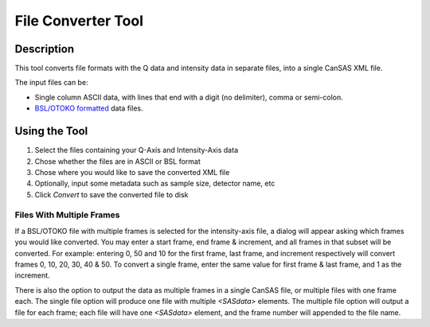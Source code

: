 .. file_converter_help.rst

File Converter Tool
===================

Description
-----------

This tool converts file formats with the Q data and intensity data in separate
files, into a single CanSAS XML file.

The input files can be:

*   Single column ASCII data, with lines that end with a digit (no delimiter),
    comma or semi-colon.
*   `BSL/OTOKO formatted
    <http://www.diamond.ac.uk/Beamlines/Soft-Condensed-Matter/small-angle/
    SAXS-Software/CCP13/BSL.html>`_ data files.

.. ZZZZZZZZZZZZZZZZZZZZZZZZZZZZZZZZZZZZZZZZZZZZZZZZZZZZZZZZZZZZZZZZZZZZZZZZZZZ

Using the Tool
--------------

1) Select the files containing your Q-Axis and Intensity-Axis data
2) Chose whether the files are in ASCII or BSL format
3) Chose where you would like to save the converted XML file
4) Optionally, input some metadata such as sample size, detector name, etc
5) Click *Convert* to save the converted file to disk

Files With Multiple Frames
^^^^^^^^^^^^^^^^^^^^^^^^^^

If a BSL/OTOKO file with multiple frames is selected for the intensity-axis
file, a dialog will appear asking which frames you would like converted. You
may enter a start frame, end frame & increment, and all frames in that subset
will be converted. For example: entering 0, 50 and 10 for the first frame, last
frame, and increment respectively will convert frames 0, 10, 20, 30, 40 & 50.
To convert a single frame, enter the same value for first frame & last frame,
and 1 as the increment.

There is also the option to output the data as multiple frames in a single
CanSAS file, or multiple files with one frame each. The single file option will
produce one file with multiple `<SASdata>` elements. The multiple file option
will output a file for each frame; each file will have one `<SASdata>` element,
and the frame number will appended to the file name.
